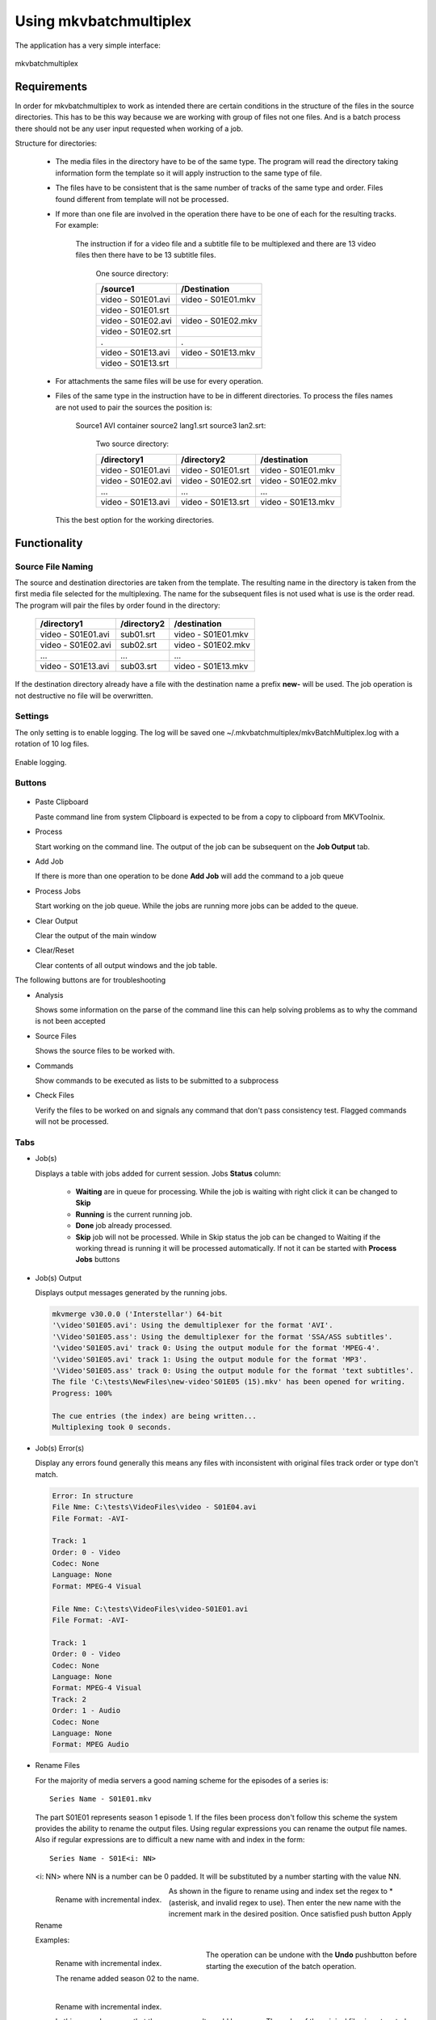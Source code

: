 
***********************
Using mkvbatchmultiplex
***********************

The application has a very simple interface:

.. figure:: images/mkvbatchmultiplex.png
  :align: center

  mkvbatchmultiplex

Requirements
============

In order for mkvbatchmultiplex to work as intended there are certain
conditions in the structure of the files in the source directories.
This has to be this way because we are working with group of files
not one files.  And is a batch process there should not be any user
input requested when working of a job.

Structure for directories:

    * The media files in the directory have to be of the same type.
      The program will read the directory taking information form the
      template so it will apply instruction to the same type of file.

    * The files have to be consistent that is the same number of tracks
      of the same type and order.  Files found different from template
      will not be processed.

    * If more than one file are involved in the operation there have to
      be one of each for the resulting tracks.
      For example:

        The instruction if for a video file and a subtitle file to be
        multiplexed and there are 13 video files then there have to be
        13 subtitle files.

          One source directory:

          ==================  ==================
          /source1            /Destination
          ==================  ==================
          video - S01E01.avi  video - S01E01.mkv
          video - S01E01.srt
          video - S01E02.avi  video - S01E02.mkv
          video - S01E02.srt
          .                   .
          video - S01E13.avi  video - S01E13.mkv
          video - S01E13.srt
          ==================  ==================

    * For attachments the same files will be use for every operation.

    * Files of the same type in the instruction have to be in different
      directories.  To process the files names are not used to pair
      the sources the position is:

        Source1 AVI container source2 lang1.srt source3 lan2.srt:

          Two source directory:

          ==================  ==================  ==================
          /directory1         /directory2         /destination
          ==================  ==================  ==================
          video - S01E01.avi  video - S01E01.srt  video - S01E01.mkv
          video - S01E02.avi  video - S01E02.srt  video - S01E02.mkv
          ...                 ...                 ...
          video - S01E13.avi  video - S01E13.srt  video - S01E13.mkv
          ==================  ==================  ==================

      This the best option for the working directories.

Functionality
=============


Source File Naming
~~~~~~~~~~~~~~~~~~

The source and destination directories are taken from the template.
The resulting name in the directory is taken from the first media file
selected for the multiplexing.  The name for the subsequent files is
not used what is use is the order read.  The program will pair the files
by order found in the directory:

  ==================  ==================  ==================
  /directory1         /directory2         /destination
  ==================  ==================  ==================
  video - S01E01.avi  sub01.srt           video - S01E01.mkv
  video - S01E02.avi  sub02.srt           video - S01E02.mkv
  ...                 ...                 ...
  video - S01E13.avi  sub03.srt           video - S01E13.mkv
  ==================  ==================  ==================

If the destination directory already have a file with the destination
name a prefix **new-** will be used.  The job operation is not destructive
no file will be overwritten.

Settings
~~~~~~~~

The only setting is to enable logging.  The log will be saved one
~/.mkvbatchmultiplex/mkvBatchMultiplex.log with a rotation of
10 log files.

.. figure:: images/mkvbatchmultiplex-logging.png
  :align: center

  Enable logging.

Buttons
~~~~~~~

.. figure:: images/mkvbatchmultiplex-mainbuttons.png

* Paste Clipboard

  Paste command line from system Clipboard is expected to be from
  a copy to clipboard from MKVToolnix.

* Process

  Start working on the command line.  The output of the job can be subsequent
  on the **Job Output** tab.

* Add Job

  If there is more than one operation to be done **Add Job** will add the
  command to a job queue

* Process Jobs

  Start working on the job queue.  While the jobs are running more jobs can be
  added to the queue.

* Clear Output

  Clear the output of the main window

* Clear/Reset

  Clear contents of all output windows and the job table.

The following buttons are for troubleshooting

* Analysis

  Shows some information on the parse of the command line this can help
  solving problems as to why the command is not been accepted

* Source Files

  Shows the source files to be worked with.

* Commands

  Show commands to be executed as lists to be submitted to a subprocess

* Check Files

  Verify the files to be worked on and signals any command that don't
  pass consistency test.  Flagged commands will not be processed.

Tabs
~~~~

* Job(s)

  Displays a table with jobs added for current session.
  Jobs **Status** column:

    - **Waiting** are in queue for processing.
      While the job is waiting with right click
      it can be changed to **Skip**
    - **Running** is the current running job.
    - **Done** job already processed.
    - **Skip** job will not be processed.
      While in Skip status the job can be changed
      to Waiting if the working thread is running
      it will be processed automatically.  If not
      it can be started with **Process Jobs** buttons

* Job(s) Output

  Displays output messages generated by the running jobs.

  .. code-block:: bash

    mkvmerge v30.0.0 ('Interstellar') 64-bit
    '\video'S01E05.avi': Using the demultiplexer for the format 'AVI'.
    '\Video'S01E05.ass': Using the demultiplexer for the format 'SSA/ASS subtitles'.
    '\video'S01E05.avi' track 0: Using the output module for the format 'MPEG-4'.
    '\video'S01E05.avi' track 1: Using the output module for the format 'MP3'.
    '\Video'S01E05.ass' track 0: Using the output module for the format 'text subtitles'.
    The file 'C:\tests\NewFiles\new-video'S01E05 (15).mkv' has been opened for writing.
    Progress: 100%

    The cue entries (the index) are being written...
    Multiplexing took 0 seconds.

* Job(s) Error(s)


  Display any errors found generally this means
  any files with inconsistent with original files
  track order or type don't match.

  .. code-block:: bash

    Error: In structure
    File Nme: C:\tests\VideoFiles\video - S01E04.avi
    File Format: -AVI-

    Track: 1
    Order: 0 - Video
    Codec: None
    Language: None
    Format: MPEG-4 Visual

    File Nme: C:\tests\VideoFiles\video-S01E01.avi
    File Format: -AVI-

    Track: 1
    Order: 0 - Video
    Codec: None
    Language: None
    Format: MPEG-4 Visual
    Track: 2
    Order: 1 - Audio
    Codec: None
    Language: None
    Format: MPEG Audio

* Rename Files

  For the majority of media servers a good naming scheme for the episodes of
  a series is: ::

    Series Name - S01E01.mkv


  The part S01E01 represents season 1 episode 1.  If the files been process
  don't follow this scheme the system provides the ability to rename the
  output files. Using regular expressions you can rename the output file
  names.  Also if regular expressions are to difficult a new name with and
  index in the form: ::

    Series Name - S01E<i: NN>


  <i: NN> where NN is a number can be 0 padded. It will be substituted by a
  number starting with the value NN.

  .. figure:: images/mkvbatchmultiplex-renameindex.png
    :align: left

    Rename with incremental index.

  As shown in the figure to rename using and index set the regex to * (asterisk,
  and invalid regex to use).  Then enter the new name with the increment mark
  in the desired position.  Once satisfied push button Apply Rename

  Examples:

  .. figure:: images/mkvbatchmultiplex-renamegoodindex.png
    :align: left

    Rename with incremental index.

    The rename added season 02 to the name.


  .. figure:: images/mkvbatchmultiplex-renamebadindex.png
    :align: left

    Rename with incremental index.

    In this example we see that the rename result would be wrong.  The order of the
    original files is not sorted.

  .. figure:: images/mkvbatchmultiplex-renameregex.png
    :align: left

    Rename with regex.

    For regular expressions the order is not important the episode number is taken
    from the name.  Also missing episodes won't affect the rename of the files.

  The operation can be undone with the **Undo** pushbutton before starting the
  execution of the batch operation.

Know Issues
===========

Work on documentation.
